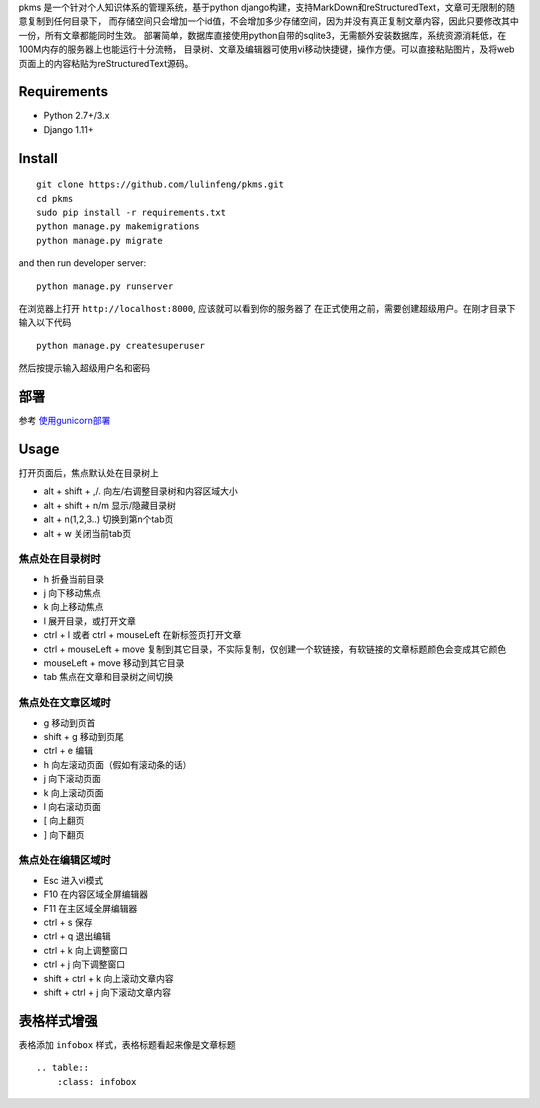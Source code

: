 
pkms 是一个针对个人知识体系的管理系统，基于python django构建，支持MarkDown和reStructuredText，文章可无限制的随意复制到任何目录下，
而存储空间只会增加一个id值，不会增加多少存储空间，因为并没有真正复制文章内容，因此只要修改其中一份，所有文章都能同时生效。
部署简单，数据库直接使用python自带的sqlite3，无需额外安装数据库，系统资源消耗低，在100M内存的服务器上也能运行十分流畅，
目录树、文章及编辑器可使用vi移动快捷键，操作方便。可以直接粘贴图片，及将web页面上的内容粘贴为reStructuredText源码。


Requirements
============
- Python 2.7+/3.x
- Django 1.11+

Install
===========

::

    git clone https://github.com/lulinfeng/pkms.git
    cd pkms
    sudo pip install -r requirements.txt
    python manage.py makemigrations
    python manage.py migrate

and then run developer server::

    python manage.py runserver

在浏览器上打开 ``http://localhost:8000``, 应该就可以看到你的服务器了
在正式使用之前，需要创建超级用户。在刚才目录下输入以下代码

::

    python manage.py createsuperuser

然后按提示输入超级用户名和密码

部署
======
参考 `使用gunicorn部署 <gunicorn.rst>`_

Usage
=======
打开页面后，焦点默认处在目录树上

- alt + shift + ,/. 向左/右调整目录树和内容区域大小
- alt + shift + n/m 显示/隐藏目录树
- alt + n(1,2,3..) 切换到第n个tab页
- alt + w 关闭当前tab页

焦点处在目录树时
-------------------
- h 折叠当前目录
- j 向下移动焦点
- k 向上移动焦点
- l 展开目录，或打开文章
- ctrl + l 或者 ctrl + mouseLeft 在新标签页打开文章
- ctrl + mouseLeft + move 复制到其它目录，不实际复制，仅创建一个软链接，有软链接的文章标题颜色会变成其它颜色
- mouseLeft + move 移动到其它目录
- tab 焦点在文章和目录树之间切换

焦点处在文章区域时
---------------------
- g 移动到页首
- shift + g 移动到页尾
- ctrl + e 编辑
- h 向左滚动页面（假如有滚动条的话）
- j 向下滚动页面
- k 向上滚动页面
- l 向右滚动页面
- [ 向上翻页
- ] 向下翻页

焦点处在编辑区域时
-------------------
- Esc 进入vi模式
- F10 在内容区域全屏编辑器
- F11 在主区域全屏编辑器
- ctrl + s 保存
- ctrl + q 退出编辑
- ctrl + k 向上调整窗口
- ctrl + j 向下调整窗口
- shift + ctrl + k 向上滚动文章内容
- shift + ctrl + j 向下滚动文章内容

表格样式增强
=============

表格添加 ``infobox`` 样式，表格标题看起来像是文章标题

::

    .. table::
        :class: infobox

